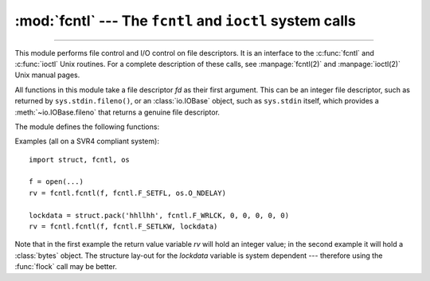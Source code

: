 :mod:`fcntl` --- The ``fcntl`` and ``ioctl`` system calls
=========================================================

.. module:: fcntl
   :platform: Unix
   :synopsis: The fcntl() and ioctl() system calls.

.. sectionauthor:: Jaap Vermeulen

.. index::
   pair: UNIX; file control
   pair: UNIX; I/O control

----------------

This module performs file control and I/O control on file descriptors. It is an
interface to the :c:func:`fcntl` and :c:func:`ioctl` Unix routines.  For a
complete description of these calls, see :manpage:`fcntl(2)` and
:manpage:`ioctl(2)` Unix manual pages.

All functions in this module take a file descriptor *fd* as their first
argument.  This can be an integer file descriptor, such as returned by
``sys.stdin.fileno()``, or an :class:`io.IOBase` object, such as ``sys.stdin``
itself, which provides a :meth:`~io.IOBase.fileno` that returns a genuine file
descriptor.

.. versionchanged:: 3.3
   Operations in this module used to raise an :exc:`IOError` where they now
   raise an :exc:`OSError`.

.. versionchanged:: 3.8
   The fcntl module now contains ``F_ADD_SEALS``, ``F_GET_SEALS``, and
   ``F_SEAL_*`` constants for sealing of :func:`os.memfd_create` file
   descriptors.

.. versionchanged:: 3.9
   On macOS, the fcntl module exposes the ``F_GETPATH`` constant, which obtains
   the path of a file from a file descriptor.
   On Linux(>=3.15), the fcntl module exposes the ``F_OFD_GETLK``, ``F_OFD_SETLK``
   and ``F_OFD_SETLKW`` constants, which working with open file description locks.

The module defines the following functions:


.. function:: fcntl(fd, cmd, arg=0)

   Perform the operation *cmd* on file descriptor *fd* (file objects providing
   a :meth:`~io.IOBase.fileno` method are accepted as well).  The values used
   for *cmd* are operating system dependent, and are available as constants
   in the :mod:`fcntl` module, using the same names as used in the relevant C
   header files. The argument *arg* can either be an integer value, or a
   :class:`bytes` object. With an integer value, the return value of this
   function is the integer return value of the C :c:func:`fcntl` call.  When
   the argument is bytes it represents a binary structure, e.g. created by
   :func:`struct.pack`. The binary data is copied to a buffer whose address is
   passed to the C :c:func:`fcntl` call.  The return value after a successful
   call is the contents of the buffer, converted to a :class:`bytes` object.
   The length of the returned object will be the same as the length of the
   *arg* argument. This is limited to 1024 bytes. If the information returned
   in the buffer by the operating system is larger than 1024 bytes, this is
   most likely to result in a segmentation violation or a more subtle data
   corruption.

   If the :c:func:`fcntl` fails, an :exc:`OSError` is raised.


.. function:: ioctl(fd, request, arg=0, mutate_flag=True)

   This function is identical to the :func:`~fcntl.fcntl` function, except
   that the argument handling is even more complicated.

   The *request* parameter is limited to values that can fit in 32-bits.
   Additional constants of interest for use as the *request* argument can be
   found in the :mod:`termios` module, under the same names as used in
   the relevant C header files.

   The parameter *arg* can be one of an integer, an object supporting the
   read-only buffer interface (like :class:`bytes`) or an object supporting
   the read-write buffer interface (like :class:`bytearray`).

   In all but the last case, behaviour is as for the :func:`~fcntl.fcntl`
   function.

   If a mutable buffer is passed, then the behaviour is determined by the value of
   the *mutate_flag* parameter.

   If it is false, the buffer's mutability is ignored and behaviour is as for a
   read-only buffer, except that the 1024 byte limit mentioned above is avoided --
   so long as the buffer you pass is at least as long as what the operating system
   wants to put there, things should work.

   If *mutate_flag* is true (the default), then the buffer is (in effect) passed
   to the underlying :func:`ioctl` system call, the latter's return code is
   passed back to the calling Python, and the buffer's new contents reflect the
   action of the :func:`ioctl`.  This is a slight simplification, because if the
   supplied buffer is less than 1024 bytes long it is first copied into a static
   buffer 1024 bytes long which is then passed to :func:`ioctl` and copied back
   into the supplied buffer.

   If the :c:func:`ioctl` fails, an :exc:`OSError` exception is raised.

   An example::

      >>> import array, fcntl, struct, termios, os
      >>> os.getpgrp()
      13341
      >>> struct.unpack('h', fcntl.ioctl(0, termios.TIOCGPGRP, "  "))[0]
      13341
      >>> buf = array.array('h', [0])
      >>> fcntl.ioctl(0, termios.TIOCGPGRP, buf, 1)
      0
      >>> buf
      array('h', [13341])


.. function:: flock(fd, operation)

   Perform the lock operation *operation* on file descriptor *fd* (file objects providing
   a :meth:`~io.IOBase.fileno` method are accepted as well). See the Unix manual
   :manpage:`flock(2)` for details.  (On some systems, this function is emulated
   using :c:func:`fcntl`.)

   If the :c:func:`flock` fails, an :exc:`OSError` exception is raised.


.. function:: lockf(fd, cmd, len=0, start=0, whence=0, /, open_file_descriptor=False)

   This is essentially a wrapper around the :func:`~fcntl.fcntl` locking calls.
   *fd* is the file descriptor (file objects providing a :meth:`~io.IOBase.fileno`
   method are accepted as well) of the file to lock or unlock, and *cmd*
   is one of the following values:

   * :const:`LOCK_UN` -- unlock
   * :const:`LOCK_SH` -- acquire a shared lock
   * :const:`LOCK_EX` -- acquire an exclusive lock

   When *cmd* is :const:`LOCK_SH` or :const:`LOCK_EX`, it can also be
   bitwise ORed with :const:`LOCK_NB` to avoid blocking on lock acquisition.
   If :const:`LOCK_NB` is used and the lock cannot be acquired, an
   :exc:`OSError` will be raised and the exception will have an *errno*
   attribute set to :const:`EACCES` or :const:`EAGAIN` (depending on the
   operating system; for portability, check for both values).  On at least some
   systems, :const:`LOCK_EX` can only be used if the file descriptor refers to a
   file opened for writing.

   *len* is the number of bytes to lock, *start* is the byte offset at
   which the lock starts, relative to *whence*, and *whence* is as with
   :func:`io.IOBase.seek`, specifically:

   * :const:`0` -- relative to the start of the file (:data:`os.SEEK_SET`)
   * :const:`1` -- relative to the current buffer position (:data:`os.SEEK_CUR`)
   * :const:`2` -- relative to the end of the file (:data:`os.SEEK_END`)

   The default for *start* is 0, which means to start at the beginning of the file.
   The default for *len* is 0 which means to lock to the end of the file.  The
   default for *whence* is also 0.

   The default for *open_file_descriptor* is False, if *open_file_descriptor* is
   set to True, open file description locks are used. Note that open file description
   locks features are suppoted on Linux(>=3.15) otherwise it will raise :exc:`NotImplementedError`

   .. versionchanged:: 3.9
      The *open_file_descriptor* keyword argument was added.
      ref: https://www.gnu.org/software/libc/manual/html_node/Open-File-Description-Locks.html

Examples (all on a SVR4 compliant system)::

   import struct, fcntl, os

   f = open(...)
   rv = fcntl.fcntl(f, fcntl.F_SETFL, os.O_NDELAY)

   lockdata = struct.pack('hhllhh', fcntl.F_WRLCK, 0, 0, 0, 0, 0)
   rv = fcntl.fcntl(f, fcntl.F_SETLKW, lockdata)

Note that in the first example the return value variable *rv* will hold an
integer value; in the second example it will hold a :class:`bytes` object.  The
structure lay-out for the *lockdata* variable is system dependent --- therefore
using the :func:`flock` call may be better.


.. seealso::

   Module :mod:`os`
      If the locking flags :data:`~os.O_SHLOCK` and :data:`~os.O_EXLOCK` are
      present in the :mod:`os` module (on BSD only), the :func:`os.open`
      function provides an alternative to the :func:`lockf` and :func:`flock`
      functions.
